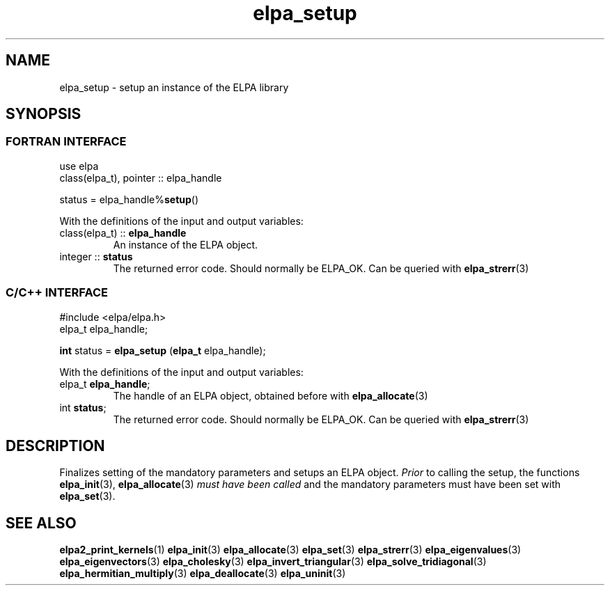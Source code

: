 .TH "elpa_setup" 3 "Wed Mar 13 2024" "ELPA" \" -*- nroff -*-
.ad l
.nh
.ss 12 0
.SH NAME
elpa_setup \- setup an instance of the ELPA library
.br

.SH SYNOPSIS
.br
.SS FORTRAN INTERFACE
use elpa
.br
class(elpa_t), pointer :: elpa_handle
.br

status = elpa_handle%\fBsetup\fP()
.sp
With the definitions of the input and output variables:

.TP
class(elpa_t) ::\fB elpa_handle\fP
An instance of the ELPA object.
.TP
integer ::\fB status\fP  
The returned error code. Should normally be ELPA_OK. Can be queried with\fB elpa_strerr\fP(3)
.br

.br
.SS C/C++ INTERFACE
#include <elpa/elpa.h>
.br
elpa_t elpa_handle;

.br
\fBint\fP status =\fB elpa_setup\fP (\fBelpa_t\fP elpa_handle);
.sp
With the definitions of the input and output variables:

.TP
elpa_t \fB elpa_handle\fP;  
The handle of an ELPA object, obtained before with\fB elpa_allocate\fP(3)
.TP
int \fB status\fP;    
The returned error code. Should normally be ELPA_OK. Can be queried with\fB elpa_strerr\fP(3)

.SH DESCRIPTION
Finalizes setting of the mandatory parameters and setups an ELPA object.\fI Prior\fP to calling  the setup, the functions\fB elpa_init\fP(3),\fB elpa_allocate\fP(3)\fI must have been called\fP and the mandatory parameters must have been set with\fB elpa_set\fP(3).

.SH SEE ALSO
\fBelpa2_print_kernels\fP(1)\fB elpa_init\fP(3)\fB elpa_allocate\fP(3)\fB elpa_set\fP(3)\fB elpa_strerr\fP(3)\fB elpa_eigenvalues\fP(3)\fB elpa_eigenvectors\fP(3)\fB elpa_cholesky\fP(3)\fB elpa_invert_triangular\fP(3)\fB elpa_solve_tridiagonal\fP(3)\fB elpa_hermitian_multiply\fP(3)\fB elpa_deallocate\fP(3)\fB elpa_uninit\fP(3)
